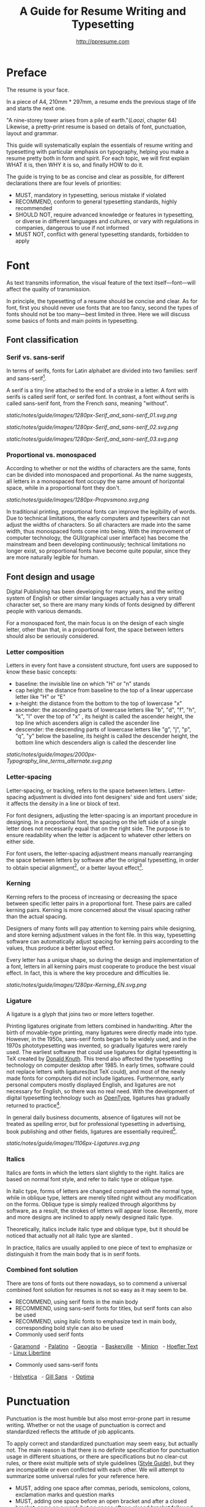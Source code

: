 #+TITLE: A Guide for Resume Writing and Typesetting
#+AUTHOR: http://ppresume.com

* Preface

The resume is your face.

In a piece of A4, 210mm * 297mm, a resume ends the previous stage of life and starts the next one.

"A nine-storey tower arises from a pile of earth."(/Laozi/, chapter 64) Likewise, a pretty-print resume is based on details of font, punctuation, layout and grammar.

This guide will systematically explain the essentials of resume writing and typesetting with particular emphasis on typography, helping you make a resume pretty both in form and spirit. For each topic, we will first explain WHAT it is, then WHY it is so, and finally HOW to do it.

The guide is trying to be as concise and clear as possible, for different declarations there are four levels of priorities:
- MUST, mandatory in typesetting, serious mistake if violated
- RECOMMEND, conform to general typesetting standards, highly recommended
- SHOULD NOT, require advanced knowledge or features in typesetting, or diverse in different languages and cultures, or vary with regulations in companies, dangerous to use if not informed
- MUST NOT, conflict with general typesetting standards, forbidden to apply

* Font

As text transmits information, the visual feature of the text itself---font---will affect the quality of transmission.

In principle, the typesetting of a resume should be concise and clear. As for font, first you should never use fonts that are too fancy, second the types of fonts should not be too many---best limited in three. Here we will discuss some basics of fonts and main points in typesetting.

** Font classification

*** Serif vs. sans-serif

In terms of serifs, fonts for Latin alphabet are divided into two families: serif and sans-serif[1].

A serif is a tiny line attached to the end of a stroke in a letter. A font with serifs is called serif font, or serifed font. In contrast, a font without serifs is called sans-serif font, from the French /sans/, meaning "without".

# + CAPTION: Sans serif
# + NAME: image: serif-and-sans-01
[[static/notes/guide/images/1280px-Serif_and_sans-serif_01.svg.png]]

# + CAPTION: Serif fonts
# + NAME: image: serif-and-sans-02
[[static/notes/guide/images/1280px-Serif_and_sans-serif_02.svg.png]]

# + CAPTION: serifs for serif fonts (red)
# + NAME: image: serif-and-sans-03
[[static/notes/guide/images/1280px-Serif_and_sans-serif_03.svg.png]]

*** Proportional vs. monospaced

According to whether or not the widths of characters are the same, fonts can be divided into monospaced and proportional. As the name suggests, all letters in a monospaced font occupy the same amount of horizontal space, while in a proportional font they don't.

# + CAPTION: Proportional fonts and monospaced fonts
# + NAME: image: proportional-and-monospaced-font
[[static/notes/guide/images/1280px-Propvsmono.svg.png]]

In traditional printing, proportional fonts can improve the legibility of words. Due to technical limitations, the early computers and typewriters can not adjust the widths of characters. So all characters are made into the same width, thus monospaced fonts come into being. With the improvement of computer technology, the GUI(graphical user interface) has become the mainstream and been developing continuously; technical limitations no longer exist, so proportional fonts have become quite popular, since they are more naturally legible for human.

** Font design and usage

Digital Publishing has been developing for many years, and the writing system of English or other similar languages actually has a very small character set, so there are many many kinds of fonts designed by different people with various demands.

For a monospaced font, the main focus is on the design of each single letter, other than that, in a proportional font, the space between letters should also be seriously considered.

*** Letter composition

Letters in every font have a consistent structure, font users are supposed to know these basic concepts:

- baseline: the invisible line on which "H" or "n" stands
- cap height: the distance from baseline to the top of a linear uppercase letter like "H" or "E"
- x-height: the distance from the bottom to the top of lowercase "x"
- ascender: the ascending parts of lowercase letters like "b", "d", "f", "h", "k", "l" over the top of "x" , its height is called the ascender height, the top line which ascenders align is called the ascender line
- descender: the descending parts of lowercase letters like "g", "j", "p", "q", "y" below the baseline, its height is called the descender height, the bottom line which descenders align is called the descender line

# + CAPTION: Typography
# + NAME: image: typography
[[static/notes/guide/images/2000px-Typography_line_terms_alternate.svg.png]]

*** Letter-spacing

Letter-spacing, or tracking, refers to the space between letters. Letter-spacing adjustment is divided into font designers' side and font users' side; it affects the density in a line or block of text.

For font designers, adjusting the letter-spacing is an important procedure in designing. In a proportional font, the spacing on the left side of a single letter does not necessarily equal that on the right side. The purpose is to ensure readability when the letter is adjacent to whatever other letters on either side.

For font users, the letter-spacing adjustment means manually rearranging the space between letters by software after the original typesetting, in order to obtain special alignment[4], or a better layout effect[5].

*** Kerning

Kerning refers to the process of increasing or decreasing the space between specific letter pairs in a proportional font. These pairs are called kerning pairs. Kerning is more concerned about the visual spacing rather than the actual spacing.

Designers of many fonts will pay attention to kerning pairs while designing, and store kerning adjustment values in the font file. In this way, typesetting software can automatically adjust spacing for kerning pairs according to the values, thus produce a better layout effect.

Every letter has a unique shape, so during the design and implementation of a font, letters in all kerning pairs must cooperate to produce the best visual effect. In fact, this is where the key procedure and difficulties lie.

# + CAPTION: Kerning (Kerning)
# + NAME: image: typography
[[static/notes/guide/images/1280px-Kerning_EN.svg.png]]

*** Ligature

A ligature is a glyph that joins two or more letters together.

Printing ligatures originate from letters combined in handwriting. After the birth of movable-type printing, many ligatures were directly made into type. However, in the 1950s, sans-serif fonts began to be widely used, and in the 1970s phototypesetting was invented, so gradually ligatures were rarely used. The earliest software that could use ligatures for digital typesetting is TeX created by [[https://en.wikipedia.org/wiki/Donald_Knuth][Donald Knuth]]. This trend also affected the typesetting technology on computer desktop after 1985. In early times, software could not replace letters with ligatures(but TeX could), and most of the newly made fonts for computers did not include ligatures. Furthermore, early personal computers mostly displayed English, and ligatures are not necessary for English, so there was no real need. With the development of digital typesetting technology such as [[https://en.wikipedia.org/wiki/OpenType][OpenType]], ligatures has gradually returned to practice[7].

In general daily business documents, absence of ligatures will not be treated as spelling error, but for professional typesetting in advertising, book publishing and other fields, ligatures are essentially required[8].

# + CAPTION: Ligature
# + NAME: image: ligature
[[static/notes/guide/images/1106px-Ligatures.svg.png]]

*** Italics

Italics are fonts in which the letters slant slightly to the right. Italics are based on normal font style, and refer to italic type or oblique type.

In italic type, forms of letters are changed compared with the normal type, while in oblique type, letters are merely tilted right without any modification on the forms. Oblique type is simply realized through algorithms by software, as a result, the strokes of letters will appear loose. Recently, more and more designs are inclined to apply newly designed italic type.

Theoretically, italics include italic type and oblique type, but it should be noticed that actually not all italic type are slanted .

In practice, italics are usually applied to one piece of text to emphasize or distinguish it from the main body that is in serif fonts.

*** Combined font solution

There are tons of fonts out there nowadays, so to commend a universal combined font solution for resumes is not so easy as it may seem to be.

- RECOMMEND, using serif fonts in the main body
- RECOMMEND, using sans-serif fonts for titles, but serif fonts can also be used
- RECOMMEND, using italic fonts to emphasize text in main body, corresponding bold style can also be used
- Commonly used serif fonts 
  - [[https://en.wikipedia.org/wiki/Garamond][Garamond]]
  - [[https://en.wikipedia.org/wiki/Palatino][Palatino]]
  - [[https://en.wikipedia.org/wiki/Georgia_(typeface)][Geogria]]
  - [[https://en.wikipedia.org/wiki/Baskerville][Baskerville]]
  - [[https://en.wikipedia.org/wiki/Minion_(typeface)][Minion]]
  - [[https://en.wikipedia.org/wiki/Hoefler_Text][Hoefler Text]]
  - [[https://en.wikipedia.org/wiki/Linux_Libertine][Linux Libertine]]
- Commonly used sans-serif fonts
  - [[https://en.wikipedia.org/wiki/Helvetica][Helvetica]]
  - [[https://en.wikipedia.org/wiki/Gill_Sans][Gill Sans]]
  - [[https://en.wikipedia.org/wiki/Optima][Optima]]

* Punctuation

Punctuation is the most humble but also most error-prone part in resume writing. Whether or not the usage of punctuation is correct and standardized reflects the attitude of job applicants.

To apply correct and standardized punctuation may seem easy, but actually not. The main reason is that there is no definite specification for punctuation usage in different situations, or there are specifications but no clear-cut rules, or there exist multiple sets of style guidelines ([[https://en.wikipedia.org/wiki/Style_guide][Style Guide]]), but they are incompatible or even conflicted with each other. We will attempt to summarize some universal rules for your reference here.

- MUST, adding one space after commas, periods, semicolons, colons, exclamation marks and question marks
- MUST, adding one space before an open bracket and after a closed bracket, same as a word, but no space after a closed bracket followed by a comma
- RECOMMEND, adding one space between a number and its unit
- RECOMMEND, not adding spaces around a hyphen, sometimes necessary to fine-tune the letter-spacing
- RECOMMEND, not adding spaces around a slash which locates two parallel things like "A or B"
- RECOMMEND, using quotation marks (“ ‘ ”, “ ’ ”, “ “ ”, “ ” ”), instead of [[https://en.wikipedia.org/wiki/Apostrophe][apostrophes]]
- SHOULD NOT, adding any punctuation mark at the end of items in a [[https://en.wikipedia.org/wiki/Bullet_(typography)][Bullet list]]
- MUST NOT, hanging a punctuation mark at the start of a line, which can be avoided by software's automatic settings or manual adjustment

** Connection symbol

Hyphen, Hyphen, En-dash, and Em-dash are three punctuation marks that can easily be confused and cause errors in English typesetting. The use of these three different punctuation marks is described below.

# + BEGIN_QUOTE
For a hyphen, type a hyphen (-);

For an en-dash, type two hyphens (- \ / -);

For an em-dash, type three hyphens (- \ / - \ / -);

For a minus sign, type a hyphen in mathematics mode (\ $ - \ $).

--- Donald Knuth, / The TeXBook /
# + END_QUOTE

Hyphen (-)

The hyphen is used primarily for:

- compound words such as "upper-case letter"
- Separate numbers or characters, such as telephone numbers, "1-888-777-666"
- The word at the end of the line will be hyphenated in order to keep the layout uniform

There are a few rules about the end of the line:
- Try not to have three or more consecutive ligatures
- Avoid the use of proper nouns, names, etc. with a hyphen
- Avoid cross-page ligatures
- The position of ligature processing varies with different words. The basic principle is to segment the words according to the syllable. If necessary, it is best to check the dictionary. [12]

*** Half-width connector (En-dash, -)

En-dash, length equal to uppercase character N, is half of the full-width connector (Em-dash), mainly used for:
- Number of start and end ranges, such as year, "July - August 1968"
- the starting point of the address, such as "Boston-Hartford route"

When using the half-angle connector, generally do not need to add a space before and after.

*** Full-width connector (Em-dash, ---)

Full-width connector (Em-dash), equal to the length of uppercase characters M, the most flexible and complex usage, the usage can refer to the Chinese dash:
- Used to specify or explain, equivalent to parentheses or colons
- Used to separate boot clauses
- Indicates that the conversation is interrupted, in which case an ellipsis may be used instead

In addition, there are two, three full-width connector used together with the usage, not detailed here [13].

* Layout

Typography is a "two-dimensional building."

If the text and its font is the building material, then the layout design is the architectural drawings. Before discussing the layout design, we need to first clear some of the basic concepts, especially in the layout of the commonly used unit of size system.

** font size

Size (size) is a distinction between the size of the text of a measurement standard, the international common point system in China is based on the point system, supplemented by number system.

*** point system

Point system, also known as the pound system, is translated from English [[https://en.wikipedia.org/wiki/Point_(typography)][Point]], abbreviated as pt. In typography, the point is the smallest unit of measurement. In fact, in different historical periods, the actual size of the point size is different. In the eighteenth century, the size of the point changed from 0.18 mm to 0.4 mm. In the 1980s and 1990s, as [[https://en.wikipedia.org/wiki/Desktop_publishing] [desktop publishing]] development, [[https://en.wikipedia.org/wiki/Digital_printing ] [Digital printing]] has largely replaced [[https://en.wikipedia.org/wiki/Printing_press] [movable type printing]] and has gradually established DTP point (desktop publishing point) as the industry standard.

The DTP point is defined as 1/72 [[https://en.wikipedia.org/wiki/Inch] [inch]].

The vast majority of typesetting fonts are optimized for 10-12 pt. In other words, in such a font size, whether it is the character itself frame structure, or character spacing will have a good effect [14]. The larger the font size, the more loose the text appears, so you need to manually reduce the character spacing; the other hand, the smaller font size, the text looks more compact, need to manually increase the character spacing.

# + CAPTION: Point units
# + NAME: table: dtp-point
| Pt | mm | cm | pica | inch |
| ---- + -------- + --------- + ------ + ------ |
1 | 0.3528 | 0.03528 | 1/12 | 1/72 |

*** system

In June 1985, the Ministry of Culture Publishing Management Bureau in order to innovate printing technology, improve the printing quality, put forward the movable type and the font standardization decision. (1 pt) is equal to 0.35 mm, the error does not exceed 0.005 mm, such as the fifth word is 10.5 points, or 3.675 mm. The size of the foreign type are calculated in points, that is, 1/72 inch, 0.5146 mm [10].

Number system is not in multiple of three movable type as the standard, according to double or half relationship into a system, there are four words, five words and six word system. The smaller the letter size, the larger the font size. 4 on the 5th than large, on the 6th than on the 5th small [15].

# + CAPTION: Number units
# + NAME: table: chinese-point
| | Chinese | |
| ---------- + ------ + -------- |
4.5 | 1.581 |
| 7 | 5.25 | 1.845 |
6.5 | 2.29 |
| 6 | 7.5 | 2.65 |
| 5 | 3.18 |
| 5 | 10.5 | 3.70 |
4 | 4.23 |
| 4 | 4.94 |
| Third | 15 | 5.29 |
| Three | 16 | 5.64 |
| Second | 18 | 6.35 |
| No.2 | 21 | 7.76 |
| 24 | 8.47 |
| One | 27.5 | 9.17 |
| Early | 36 | 12.70 |
| First | 42 | 14.82 |
| Special number | 54 | 18.979 |
| Great special number | 63 | 22.142 |
| King | 72 | 25.305 |

** Line spacing

Leading (Line-spacing) refers to the two lines of text between the baseline (Baseline) the distance between.

# + CAPTION: Leading
# + NAME: image: leading
[[Static / notes / guide / images / 1200px-Line_spacing_comparison.svg.png]]

Ideally spaced at least 120% of the font size in the read text [16].

Due to the different structures of the Chinese and Western characters, the line spacing should also be differentiated. Spanish characters due to ascending (ascender) and descending (descender), so the line spacing relative to Chinese characters can be set smaller, the proposed 1.2-1.5 times between the font size. In addition, different Western fonts have different x-height, in principle, x-height greater, the set spacing should also be larger, on the contrary, x-height smaller, the line spacing should be smaller.

Chinese characters as a result of the height of each block is basically the same, so the appropriate spacing can be increased, it is recommended to set the size of 1.5-1.8 times the font size.

** Page Layout

Layout is the layout design of the program, the outline is the purpose of Zhang. In addition to font size, line spacing of these common typesetting, resume layout there are some unique requirements. In principle, the best resume control in a page or less.
- Words and sentences, streamlining language
- Adjust the font size and line spacing within a reasonable range
- Adjust the margins, left and right symmetry, usually between 10-25 mm.
- Use lists rather than parallel sentences to list information
- Western Resume Careful use of both ends of the alignment, it is recommended to use the left alignment
  - Western words of different lengths, with both ends of the way it is easy to cause hyphenation and character spacing problems
- Chinese Resume It is recommended to use both ends of the alignment
  - Chinese character is a square word, in essence, is a monospaced font, so the default is justified at both ends
  - In both Chinese and English, it is recommended that both ends be aligned

** Chinese and Western mixed row

Chinese typesetting, Chinese characters and Latin characters, Greek characters or Arabic numerals and other Western mixed situation often occurs. In addition to the previously mentioned compound font and later in the English punctuation mixed, there are some additional rules, need attention.
- Use of full-width Spanish characters is prohibited when Chinese characters are mixed with Chinese characters
- Chinese and Western mixed, the proportion of the use of Western fonts, Arabic numerals can use the proportion of fonts or monospaced fonts
- Chinese characters and Western characters, the number between the proposal to add a certain margin, you can set the software to achieve high-level features through layout, you can manually add a half-size space
* Grammar

** Content

Resume CV, concise is the most important. Basic objective information is the core of the resume:
- Personal information
  - important contact information, such as telephone, e-mail must be clearly written
- Education background
  - If you are fresh, you can add a high school education background
- professional skill
- Award winning information
- Work (internship) experience

Subjective information should be used with caution:
- Self-evaluation
- personal hobby
- Social activities, volunteer experiences, etc., which are not clearly related to candidates' positions

Unrelated candidates should also be cautious to use the objective information (some state-owned enterprises may need):
- Photos
- Birthday
- Home address
- nation
- political status
- Marital and family status

Prohibited content:
- "Personal resume" word
Watermarks from Resume Template from Different Sources

** Spelling

A spelling mistake in a resume is a job search. Too many primary spelling mistakes can affect employers' first impressions of job seekers. Most software has a spell check function, appropriate to avoid a lot of primary spelling errors. Of course, do not over-reliance on the software's spell check function, it is best to find a trusted friend for the second proof-reading.

Proper nouns

In addition to the common English word spelling errors, proper nouns because of the more stringent capitalization requirements, is a high incidence of spelling errors. The same combination of characters, different capitalization, in different areas may have completely different meaning, job seekers must be cautious. For example, the lower case [[http://www.apple.com/ios/][iOS]] represents the mobile operating system on Apple iPhone devices, but all uppercase [[https://en.wikipedia.org/wiki / Cisco_IOS] [IOS]] is a dedicated system on a Cisco router.

Limited to the author's background, this guide summarizes some common spelling errors in the IT domain [17].

# + CAPTION: Common spelling mistakes in IT proper nouns
# + NAME: table: it-typos
| Typos | Fix |
| -------------------------------- + ---------------- --- |
| Ajax, Ajax | AJAX |
| Android | Android |
Android studio | Android Studio |
| APP | App |
AppStore, app store | App Store |
| Css, css | CSS |
| Eclipse |
| Git, GIT | Git |
| Html, html | HTML |
| Http, http | HTTP |
| Json, Json | JSON |
| JAVA, java | Java |
| Javascript, javascript, JS, js | JavaScript |
| Linux, LINUX |
Mac OSX | Mac OS X or macOS |
| Mysql | MySQL |
| Node, Node, NodeJS, nodejs | Node.js |
| OC, oc, objective-c | Objective-C |
| Python | Python |
| Ruby |
| Sqlite | SQLite |
| Xml, Xml | XML |
| Xcode, XCODE, XCode | Xcode |
| Ios, IOS | iOS |
| Iphone, iphone | iphone
| Jquery, jQuery | jQuery |

** Syntax

Non-native English job seekers often encounter a lot of grammar and user problems when writing their English resume. In addition, compared with ordinary English writing, resume writing there are some special grammar requirements, need to pay attention.

- If you describe the present work experience, use the present tense, otherwise use the past tense
- many in the past tense verb directly at the beginning, omit the subject
- Try to use simple and easy to understand phrases, but with a very long complex clause structure
- The educational background and work experience are listed in flashback format, and the time format should be written to the month
- The time format does not use year abbreviations. The format "05/06" has different interpretations in different countries. It can be interpreted in the standard format of "2015.05" or "June, 2015" format

# + CAPTION: 100 commonly used in the resume English past tense
# + NAME: table: 100-resume-english-verbs
Accelerated | Accomplished | Accounted | Accumulated | Achieved |
| Administrated | Arbitrated | Articulated | Boosted | Briefed |
| Broadened | Budgeted | Campaigned | Chaired | Championed |
| Clarified | Coached | Collaborated | Coordinated | Corroborated |
| Cultivated | Customized | Decided | Decreased | Delegated |
| Demonstrated | Designated | Developed | Devised | Diagnosed |
Documented | Doubled | Economized | Edited | Educated |
| Empowered | Enabled | Encouraged | Endorsed | Enhanced |
| Faciplied | Focused | Forecasted | Generated | Harmonized |
| Harnessed | Identified | Illustrated | Impressed | Improved |
| Increased | Justified | Launched | Led | Magnified |
| Managed | Marketed | Mastered | Navigated | Negotiated |
| Observed | Obtained | Organized | Orchestrated | Participated |
| Pinpointed | Performed | Publicized | Published | Realigned |
| Recognized | Recommended | Selected | Separated | Spearheaded |
| Stimulated | Succeeded | Surpassed | Synchronized | Synergized |
| Tabulated | Targeted | Tested | Traded | Translated |
| Triggered | Triumphed | Troubleshot | Uncovered | Underwrote |
| Unearthed | Unified | Upgraded | Urged | Utilized |
Verbalized | Verified | Vitalized | Yielded |

* Fu Zi

** file format

Common resume formats include:

- [[https://en.wikipedia.org/wiki/Portable_Document_Format][PDF]]
- Microsoft Word (doc, docx)
- Plain Text (plain text)
- HTML (web format)

Here is the primary recommendation of the PDF format:
- PDF has excellent cross-platform output quality, can guarantee almost 100% consistent printing and display
- PDF can be embedded in the font, the font selection has a great degree of freedom
- Default PDF reader on most platforms
  - Windows 8 and above built-in PDF reader
  - Mac OS X [[https://en.wikipedia.org/wiki/Preview_(Mac_OS)][Preview]], iOS [[http://www.apple.com/ibooks/][iBooks]]
  - many browsers (such as Chrome) built-in [[http://mozilla.github.io/pdf.js/][pdf.js]], the default can also open the PDF

Word from the software is more easy to learn, but resume as a delivery, with Word format has a great disadvantage:
- Word documents need to install additional office software to open
  - Microsoft Word, [[https://wps.com] [WPS Office]] for Windows
  - Mac OS X can use [[https://en.wikipedia.org/wiki/IWork][iWork]]
  - [[https://wps.com] [WPS Office]], [[https://www.libreoffice.org/] [LibreOffice]] on Linux systems
  - Many online document editing systems such as [[https://docs.google.com/][Google Docs]]) can also open and edit Word documents
- Different documents in different platforms under different environments, Word document display is different
  - [[https://products.office.com/en-us/word][Microsoft Word]] is not actually available on everyone's computer.
  - Another fact is that genuine Microsoft Word is a licensing fee of several hundred dollars
- In order to ensure consistent display output results, Word document is best to use only a few common in the mainstream operating system fonts, which led to Word documents in the font selection on the freedom of small

Of course, different companies have different HR different requirements and preferences. Based on experience, foreign companies are more inclined to receive PDF, if Word to make a resume, it is recommended to export a PDF backup.

** Mail etiquette

In addition to the company's unique recruitment system, candidates should be the main resume delivery method of e-mail. Some basic mail etiquette is as follows:
- Set up the correct mailbox nickname, do not use the informal too fancy nickname, will give employers a very professional impression
  - Many QQ mailbox nickname is not formal enough, need special attention
- Message headers are recommended in a uniform format, with a clear and concise message that conveys the most important information
  - Proposed format: Candidate - Company Position - Name - [School / Education] - [Work Experience]
- E-mail text to be concise, do not recommend writing too long with a lot of personal subjective evaluation or emotional letter cover letter
  - the beginning of the text the best title to write, and add a greeting
  - Body content
    - Personal basic information, such as work status (working / leaving), what positions, academic experience, etc.
    - apply to position
    Job search channels, whether it was recommended
  - inscribed, including name, contact information (telephone / E-mail)
- Attachment Attach a complete resume file and name the file with reference to the message header format

[1] Serif vs Sans: The Final Battle, http://designreviver.com/inspiration/serif-vs-sans-the-final-battle/.

[2] Requirements for Chinese Text Layout Chinese typesetting requirements, [[https://www.w3.org/TR/clreq]].

[3] Need to be clear, here is said to be the song, bold and other Chinese font name, refers to the song, bold and other font form based on the design of the font family. For example, the song on Windows may be [[https://zh.wikipedia.org/wiki/%E4%B8%AD%E6%98%93%E5%AE%8B%E4%BD%93] ]], And Mac OS X on the song may refer to the Chinese-song.

[4] Chinese characters in the main characters of the layout, usually need to be aligned at both ends, but to Western characters as the main text of the layout, when the width of the smaller layout is usually not suitable for both ends of the alignment, in which case if the mandatory two End alignment, most software will force the adjustment of character spacing, but the final layout effect is often very bad.

[5] For example, TeX typesetting system innovation lies in its excellent [[https://en.wikipedia.org/wiki/TeX#Hyphenation_and_justification]justification]] algorithm, the principle is to adjust the character spacing to make the layout More symmetrical ([[https://en.wikipedia.org/wiki/Typographic_alignment#Justified]justified]]).

[6] A Beginner's Guide to Kerning Like a Designer, [[https://designschool.canva.com/blog/kerning/]].

[7] Wikipedia, [[https://en.wikipedia.org/wiki/Ligature]].

[8] "[[https://book.douban.com/subject/25836269/] [Western]]," / Kobayashi chapter /, Chapter II, P37.

[9] Wikipedia, [[https://en.wikipedia.org/wiki/Italic_type][https://en.wikipedia.org/wiki/Italic_type]].

[10] Requirements for Chinese Text Layout Chinese typesetting requirements, [[https://www.w3.org/TR/clreq]].

[10] "[[https://book.douban.com/subject/4224467/][Adobe Indesign CS4, Basic Training Materials]]".

[11] "[[https://book.douban.com/subject/26834548/] [Western typesetting]]", / Takahata Changsheng /, Chapter III, P98.

[12] professional typesetting software with automatic word processing function, after opening in a certain program can automatically identify the place where the word can be, but the best artificial confirmation check again.

[13] Wikipedia, [[https://en.wikipedia.org/wiki/Dash][https://en.wikipedia.org/wiki/Dash]], contains detailed symbol usage, and its use in different operating systems On the input method.

[14] "[[https://book.douban.com/subject/26386339/] [Graphic Design Complete Manual]]", / Marcus Wegge /, Chapter VI, p296.

[15] Wikipedia, [[https://en.wikipedia.org/wiki/Point_(typography)][https://en.wikipedia.org/wiki/Point_(typography)]].

[16] "[[https://book.douban.com/subject/26386339/] [Graphic Design Complete Manual]]", / Marcus Wegge /, Chapter VI, p301.

[17] [[https://github.com/ppresume/typos][https://github.com/ppresume/typos]], the latest common proper noun errata.
